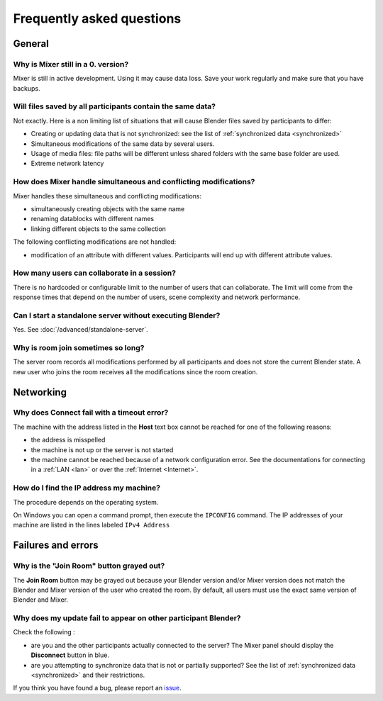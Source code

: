 Frequently asked questions
==========================

General
-------

Why is Mixer still in a 0. version?
^^^^^^^^^^^^^^^^^^^^^^^^^^^^^^^^^^^

Mixer is still in active development. Using it may cause data loss. Save your work regularly and make sure that you have backups.


Will files saved by all participants contain the same data?
^^^^^^^^^^^^^^^^^^^^^^^^^^^^^^^^^^^^^^^^^^^^^^^^^^^^^^^^^^^

Not exactly. Here is a non limiting list of situations that will cause Blender files saved by participants to differ:

- Creating or updating data that is not synchronized: see the list of :ref:`synchronized data <synchronized>`
- Simultaneous modifications of the same data by several users. 
- Usage of media files: file paths will be different unless shared folders with the same base folder are used.
- Extreme network latency

How does Mixer handle simultaneous and conflicting modifications?
^^^^^^^^^^^^^^^^^^^^^^^^^^^^^^^^^^^^^^^^^^^^^^^^^^^^^^^^^^^^^^^^^

Mixer handles these simultaneous and conflicting modifications:

- simultaneously creating objects with the same name
- renaming datablocks with different names
- linking different objects to the same collection

The following conflicting modifications are not handled:

- modification of an attribute with different values. Participants will end up with different attribute values.


How many users can collaborate in a session?
^^^^^^^^^^^^^^^^^^^^^^^^^^^^^^^^^^^^^^^^^^^^

There is no hardcoded or configurable limit to the number of users that can collaborate.
The limit will come from the response times that depend on the number of users, scene complexity and network performance.


Can I start a standalone server without executing Blender?
^^^^^^^^^^^^^^^^^^^^^^^^^^^^^^^^^^^^^^^^^^^^^^^^^^^^^^^^^^

Yes. See :doc:`/advanced/standalone-server`. 

Why is room join sometimes so long?
^^^^^^^^^^^^^^^^^^^^^^^^^^^^^^^^^^^

The server room records all modifications performed by all participants and does not store the current Blender state.
A new user who joins the room receives all the modifications since the room creation.

Networking
----------

Why does Connect fail with a timeout error?
^^^^^^^^^^^^^^^^^^^^^^^^^^^^^^^^^^^^^^^^^^^

The machine with the address listed in the **Host** text box cannot be reached for one of the following reasons:

* the address is misspelled
* the machine is not up or the server is not started
* the machine cannot be reached because of a network configuration error. See the documentations for connecting in a :ref:`LAN <lan>` or over the :ref:`Internet <Internet>`.

.. _ip-address:

How do I find the IP address my machine?
^^^^^^^^^^^^^^^^^^^^^^^^^^^^^^^^^^^^^^^^

The procedure depends on the operating system.

On Windows you can open a command prompt, then execute the ``IPCONFIG`` command.
The IP addresses of your machine are listed in the lines labeled ``IPv4 Address``

.. _faq-failures:

Failures and errors
-------------------

Why is the "Join Room" button grayed out?
^^^^^^^^^^^^^^^^^^^^^^^^^^^^^^^^^^^^^^^^^

The **Join Room** button may be grayed out because your Blender version and/or Mixer version does not match the Blender and Mixer version of the user who created the room.
By default, all users must use the exact same version of Blender and Mixer.

Why does my update fail to appear on other participant Blender?
^^^^^^^^^^^^^^^^^^^^^^^^^^^^^^^^^^^^^^^^^^^^^^^^^^^^^^^^^^^^^^^

Check the following :

- are you and the other participants actually connected to the server? The Mixer panel should display the **Disconnect** button in blue.
- are you attempting to synchronize data that is not or partially supported? See the list of :ref:`synchronized data <synchronized>` and their restrictions.

If you think you have found a bug, please report an `issue <https://gitlab.com/ubisoft-animation-studio/mixer/-/issues>`_.

..
    TODO
    Blender has crashed. What happened?
    ^^^^^^^^^^^^^^^^^^^^^^^^^^^^^^^^^^^^

